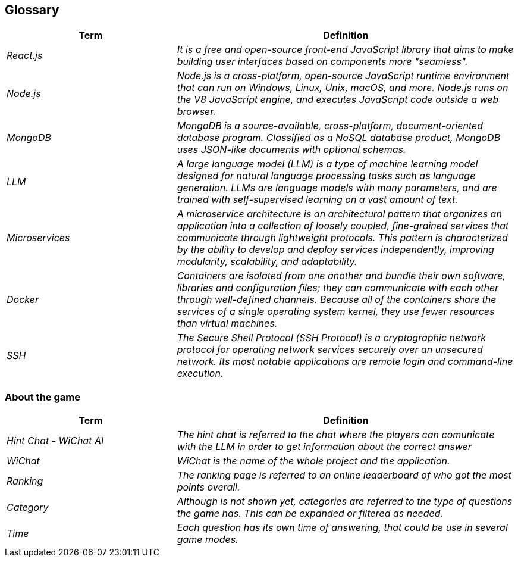 ifndef::imagesdir[:imagesdir: ../images]

[[section-glossary]]
== Glossary

ifdef::arc42help[]
[role="arc42help"]
****
.Contents
The most important domain and technical terms that your stakeholders use when discussing the system.

You can also see the glossary as source for translations if you work in multi-language teams.

.Motivation
You should clearly define your terms, so that all stakeholders

* have an identical understanding of these terms
* do not use synonyms and homonyms


.Form

A table with columns <Term> and <Definition>.

Potentially more columns in case you need translations.


.Further Information

See https://docs.arc42.org/section-12/[Glossary] in the arc42 documentation.

****
endif::arc42help[]

[cols="e,2e" options="header"]
|===
|Term |Definition

|React.js|It is a free and open-source front-end JavaScript library that aims to make building user interfaces based on components more "seamless".
|Node.js|Node.js is a cross-platform, open-source JavaScript runtime environment that can run on Windows, Linux, Unix, macOS, and more. Node.js runs on the V8 JavaScript engine, and executes JavaScript code outside a web browser.
|MongoDB|MongoDB is a source-available, cross-platform, document-oriented database program. Classified as a NoSQL database product, MongoDB uses JSON-like documents with optional schemas.
|LLM|A large language model (LLM) is a type of machine learning model designed for natural language processing tasks such as language generation. LLMs are language models with many parameters, and are trained with self-supervised learning on a vast amount of text.
|Microservices|A microservice architecture is an architectural pattern that organizes an application into a collection of loosely coupled, fine-grained services that communicate through lightweight protocols. This pattern is characterized by the ability to develop and deploy services independently, improving modularity, scalability, and adaptability.
|Docker|Containers are isolated from one another and bundle their own software, libraries and configuration files; they can communicate with each other through well-defined channels. Because all of the containers share the services of a single operating system kernel, they use fewer resources than virtual machines.
|SSH|The Secure Shell Protocol (SSH Protocol) is a cryptographic network protocol for operating network services securely over an unsecured network. Its most notable applications are remote login and command-line execution.
|===

=== About the game

[cols="e,2e" options="header"]
|===
|Term |Definition
|Hint Chat - WiChat AI |The hint chat is referred to the chat where the players can comunicate with the LLM in order to get information about the correct answer
|WiChat | WiChat is the name of the whole project and the application.
|Ranking | The ranking page is referred to an online leaderboard of who got the most points overall.
|Category | Although is not shown yet, categories are referred to the type of questions the game has. This can be expanded or filtered as needed.
|Time | Each question has its own time of answering, that could be use in several game modes.
|===
